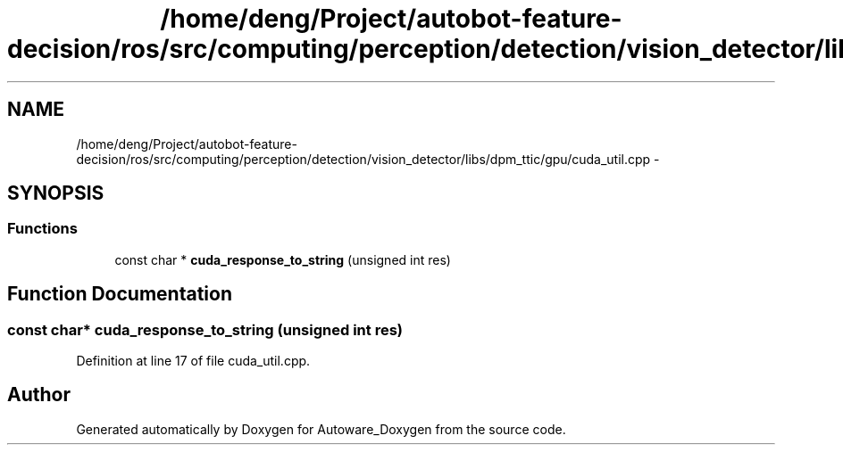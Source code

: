 .TH "/home/deng/Project/autobot-feature-decision/ros/src/computing/perception/detection/vision_detector/libs/dpm_ttic/gpu/cuda_util.cpp" 3 "Fri May 22 2020" "Autoware_Doxygen" \" -*- nroff -*-
.ad l
.nh
.SH NAME
/home/deng/Project/autobot-feature-decision/ros/src/computing/perception/detection/vision_detector/libs/dpm_ttic/gpu/cuda_util.cpp \- 
.SH SYNOPSIS
.br
.PP
.SS "Functions"

.in +1c
.ti -1c
.RI "const char * \fBcuda_response_to_string\fP (unsigned int res)"
.br
.in -1c
.SH "Function Documentation"
.PP 
.SS "const char* cuda_response_to_string (unsigned int res)"

.PP
Definition at line 17 of file cuda_util\&.cpp\&.
.SH "Author"
.PP 
Generated automatically by Doxygen for Autoware_Doxygen from the source code\&.
